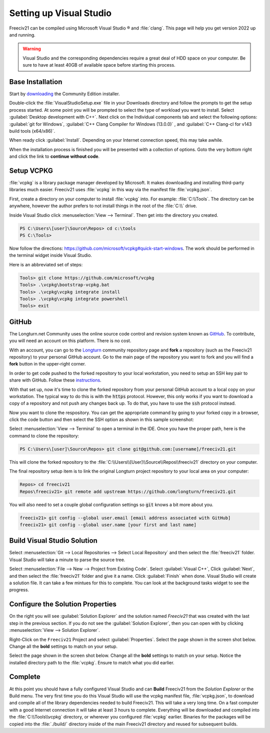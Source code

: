 Setting up Visual Studio
************************

Freeciv21 can be compiled using Microsoft Visual Studio |reg| and :file:`clang`. This page will help you
get version 2022 up and running.

.. warning:: Visual Studio and the corresponding dependencies require a great deal of HDD space on your
    computer. Be sure to have at least 40GB of available space before starting this process.


Base Installation
=================

Start by `downloading <https://visualstudio.microsoft.com/vs/community/>`_ the Community Edition installer.

Double-click the :file:`VisualStudioSetup.exe` file in your Downloads directory and follow the prompts to
get the setup process started. At some point you will be prompted to select the type of workload you want to
install. Select :guilabel:`Desktop development with C++`.  Next click on the Individual components tab and
select the following options: :guilabel:`git for Windows`, :guilabel:`C++ Clang Compiler for Windows (13.0.0)`
, and :guilabel:`C++ Clang-cl for v143 build tools (x64/x86)`.

When ready click :guilabel:`Install`. Depending on your Internet connection speed, this may take awhile.

When the installation process is finished you will be presented with a collection of options. Goto the very
bottom right and click the link to :strong:`continue without code`.


Setup VCPKG
===========

:file:`vcpkg` is a library package manager developed by Microsoft. It makes downloading and installing
third-party libraries much easier. Freeciv21 uses :file:`vcpkg` in this way via the manifest file
:file:`vcpkg.json`.

First, create a directory on your computer to install :file:`vcpkg` into. For example: :file:`C:\\Tools`.
The directory can be anywhere, however the author prefers to not install things in the root of the :file:`C:\\`
drive.

Inside Visual Studio click :menuselection:`View --> Terminal`. Then get into the directory you created.

.. code-block:: rst

    PS C:\Users\[user]\Source\Repos> cd c:\tools
    PS C:\Tools>


Now follow the directions: https://github.com/microsoft/vcpkg#quick-start-windows. The work should be performed
in the terminal widget inside Visual Studio.

Here is an abbreviated set of steps:

.. code-block:: rst

    Tools> git clone https://github.com/microsoft/vcpkg
    Tools> .\vcpkg\bootstrap-vcpkg.bat
    Tools> .\vcpkg\vcpkg integrate install
    Tools> .\vcpkg\vcpkg integrate powershell
    Tools> exit


GitHub
======

The Longturn.net Community uses the online source code control and revision system known as
`GitHub <https://github.com/>`_. To contribute, you will need an account on this platform. There is no cost.

With an account, you can go to the `Longturn <https://github.com/longturn>`_ community repository page and
:strong:`fork` a repository (such as the Freeciv21 repository) to your personal GitHub account. Go to the main
page of the repository you want to fork and you will find a :strong:`fork` button in the upper-right corner.

In order to get code pushed to the forked repository to your local workstation, you need to setup an
SSH key pair to share with GitHub. Follow these
`instructions <https://docs.github.com/en/authentication/connecting-to-github-with-ssh>`_.

With that set up, now it's time to clone the forked repository from your personal GitHub account to a local
copy on your workstation. The typical way to do this is with the :code:`https` protocol. However, this only
works if you want to download a copy of a repository and not push any changes back up. To do that, you have to
use the :code:`ssh` protocol instead.

Now you want to clone the respository. You can get the appropriate command by going to your forked copy in a
browser, click the code button and then select the SSH option as shown in this sample screenshot:

.. image:: ../_static/images/github_clone_ssh.png
    :align: center
    :height: 250
    :alt: GitHub Clone SSH


Select :menuselection:`View --> Terminal` to open a terminal in the IDE. Once you have the proper path, here
is the command to clone the repository:

.. code-block:: rst

  PS C:\Users\[user]\Source\Repos> git clone git@github.com:[username]/freeciv21.git


This will clone the forked repository to the :file:`C:\\Users\\[User]\\Source\\Repos\\freeciv21` directory on
your computer.

The final repository setup item is to link the original Longturn project repository to your local area on
your computer:

.. code-block:: rst

  Repos> cd freeciv21
  Repos\freeciv21> git remote add upstream https://github.com/longturn/freeciv21.git


You will also need to set a couple global configuration settings so :code:`git` knows a bit more about you.

.. code-block:: rst

  freeciv21> git config --global user.email [email address associated with GitHub]
  freeciv21> git config --global user.name [your first and last name]


Build Visual Studio Solution
============================

Select :menuselection:`Git --> Local Repositories --> Select Local Repository` and then select the
:file:`freeciv21` folder. Visual Studio will take a minute to parse the source tree.

Select :menuselection:`File --> New --> Project from Existing Code`. Select :guilabel:`Visual C++`, Click
:guilabel:`Next`, and then select the :file:`freeciv21` folder and give it a name. Click :guilabel:`Finish`
when done. Visual Studio will create a solution file. It can take a few mintues for this to complete. You can
look at the background tasks widget to see the progress.


Configure the Solution Properties
=================================

On the right you will see :guilabel:`Solution Explorer` and the solution named :emphasis:`Freeciv21` that was
created with the last step in the previous section. If you do not see the :guilabel:`Solution Explorer`, then
you can open with by clicking :menuselection:`View --> Solution Explorer`.

.. image:: ../_static/images/visual-studio/solution-explorer.png
    :align: center
    :alt: Solution Explorer


Right-Click on the ``Freeciv21`` Project and select :guilabel:`Properties`. Select the page shown in the screen
shot below. Change all the :strong:`bold` settings to match on your setup.

.. image:: ../_static/images/visual-studio/project-settings-01.png
    :align: center
    :alt: General Settings


Select the page shown in the screen shot below. Change all the :strong:`bold` settings to match on your setup.
Notice the installed directory path to the :file:`vcpkg`. Ensure to match what you did earlier.

.. image:: ../_static/images/visual-studio/project-settings-02.png
    :align: center
    :alt: vcpkg Settings

Complete
========

At this point you should have a fully configured Visual Studio and can :strong:`Build` Freeciv21 from the
:emphasis:`Solution Explorer` or the Build menu.  The very first time you do this Visual Studio will use the
vcpkg manifest file, :file:`vcpkg.json`, to download and compile all of the library dependencies needed to
build Freeciv21. This will take a very long time. On a fast computer with a good Internet connection it will
take at least 3 hours to complete. Everything will be downloaded and compiled into the :file:`C:\\Tools\\vcpkg`
directory, or wherever you configured :file:`vcpkg` earlier. Binaries for the packages will be copied into the
:file:`./build/` directory inside of the main Freeciv21 directory and reused for subsequent builds.

.. |reg|    unicode:: U+000AE .. REGISTERED SIGN
